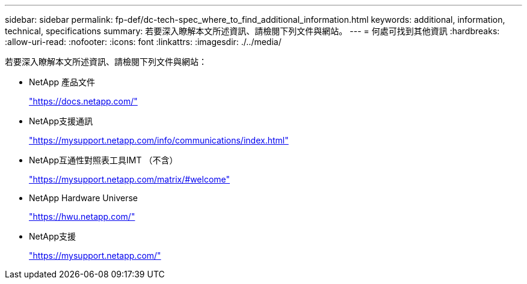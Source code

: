 ---
sidebar: sidebar 
permalink: fp-def/dc-tech-spec_where_to_find_additional_information.html 
keywords: additional, information, technical, specifications 
summary: 若要深入瞭解本文所述資訊、請檢閱下列文件與網站。 
---
= 何處可找到其他資訊
:hardbreaks:
:allow-uri-read: 
:nofooter: 
:icons: font
:linkattrs: 
:imagesdir: ./../media/


[role="lead"]
若要深入瞭解本文所述資訊、請檢閱下列文件與網站：

* NetApp 產品文件
+
https://docs.netapp.com/["https://docs.netapp.com/"^]

* NetApp支援通訊
+
https://mysupport.netapp.com/info/communications/index.html["https://mysupport.netapp.com/info/communications/index.html"^]

* NetApp互通性對照表工具IMT （不含）
+
https://mysupport.netapp.com/matrix/["https://mysupport.netapp.com/matrix/#welcome"^]

* NetApp Hardware Universe
+
https://hwu.netapp.com/["https://hwu.netapp.com/"^]

* NetApp支援
+
https://mysupport.netapp.com/["https://mysupport.netapp.com/"^]


